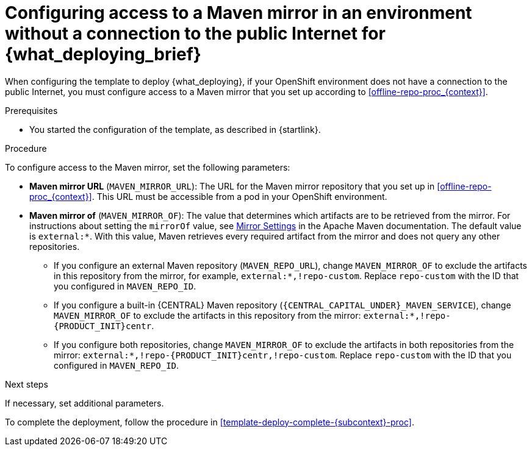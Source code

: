 [id='template-deploy-nopubnet-{subcontext}-proc']
= Configuring access to a Maven mirror in an environment without a connection to the public Internet for {what_deploying_brief}

When configuring the template to deploy {what_deploying}, if your OpenShift environment does not have a connection to the public Internet, you must configure access to a Maven mirror that you set up according to <<offline-repo-proc_{context}>>.

.Prerequisites

* You started the configuration of the template, as described in {startlink}.

.Procedure

To configure access to the Maven mirror, set the following parameters:

* *Maven mirror URL* (`MAVEN_MIRROR_URL`): The URL for the Maven mirror repository that you set up in <<offline-repo-proc_{context}>>. This URL must be accessible from a pod in your OpenShift environment.
* *Maven mirror of* (`MAVEN_MIRROR_OF`): The value that determines which artifacts are to be retrieved from the mirror. For instructions about setting the `mirrorOf` value, see https://maven.apache.org/guides/mini/guide-mirror-settings.html[Mirror Settings] in the Apache Maven documentation.
ifeval::["{subcontext}"=="{context}-authoring"]
The default value is `external:*,!repo-{PRODUCT_INIT}centr`; with this value, Maven retrieves artifacts from the built-in Maven repository of {CENTRAL} directly and retrieves any other required artifacts from the mirror. If you configure an external Maven repository (`MAVEN_REPO_URL`), change `MAVEN_MIRROR_OF` to exclude the artifacts in this repository, for example, `external:*,!repo-custom`. Replace `repo-custom` with the ID that you configured in `MAVEN_REPO_ID`.
endif::[]
ifeval::["{context}"!="authoring"]
The default value is `external:*`. With this value, Maven retrieves every required artifact from the mirror and does not query any other repositories.
+
** If you configure an external Maven repository (`MAVEN_REPO_URL`), change `MAVEN_MIRROR_OF` to exclude the artifacts in this repository from the mirror, for example, `external:*,!repo-custom`. Replace `repo-custom` with the ID that you configured in `MAVEN_REPO_ID`.
** If you configure a built-in {CENTRAL} Maven repository (`{CENTRAL_CAPITAL_UNDER}_MAVEN_SERVICE`), change `MAVEN_MIRROR_OF` to exclude the artifacts in this repository from the mirror: `external:*,!repo-{PRODUCT_INIT}centr`.
** If you configure both repositories, change `MAVEN_MIRROR_OF` to exclude the artifacts in both repositories from the mirror: `external:*,!repo-{PRODUCT_INIT}centr,!repo-custom`. Replace `repo-custom` with the ID that you configured in `MAVEN_REPO_ID`.
endif::[]

.Next steps

If necessary, set additional parameters.

To complete the deployment, follow the procedure in <<template-deploy-complete-{subcontext}-proc>>.

